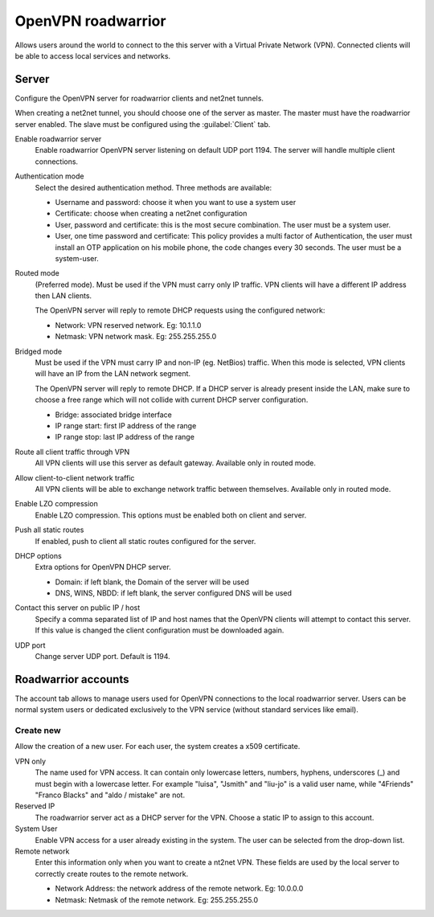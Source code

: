 ===================
OpenVPN roadwarrior
===================

Allows users around the world to connect to the this server
with a Virtual Private Network (VPN).
Connected clients will be able to access local services and networks.

Server
======

Configure the OpenVPN server for roadwarrior clients and net2net tunnels.

When creating a net2net tunnel, you should choose one of the server as master.
The master must have the roadwarrior server enabled.
The slave must be configured using the :guilabel:`Client` tab.

Enable roadwarrior server
    Enable roadwarrior OpenVPN server listening on default UDP port 1194.
    The server will handle multiple client connections.

Authentication mode
    Select the desired authentication method.
    Three methods are available:

    * Username and password: choose it when you want to use a system user
    * Certificate: choose when creating a net2net configuration
    * User, password and certificate: this is the most secure combination.
      The user must be a system user.
    * User, one time password and certificate: This policy provides a multi
      factor of Authentication, the user must install an OTP application on his 
      mobile phone, the code changes every 30 seconds. The user must be a system-user. 

Routed mode
    (Preferred mode). Must be used if the VPN must carry only IP traffic.
    VPN clients will have a different IP address then LAN clients.

    The OpenVPN server will reply to remote DHCP requests using the configured network:

    * Network: VPN reserved network. Eg: 10.1.1.0
    * Netmask: VPN network mask. Eg: 255.255.255.0

Bridged mode
    Must be used if the VPN must carry IP and non-IP (eg. NetBios) traffic.
    When this mode is selected, VPN clients will have an IP from the LAN network segment.

    The OpenVPN server will reply to remote DHCP.
    If a DHCP server is already present inside the LAN, make sure to
    choose a free range which will not collide with current DHCP server configuration.

    * Bridge: associated bridge interface
    * IP range start: first IP address of the range
    * IP range stop: last IP address of the range

Route all client traffic through VPN
    All VPN clients will use this server as default gateway.
    Available only in routed mode.

Allow client-to-client network traffic
    All VPN clients will be able to exchange network traffic between themselves.
    Available only in routed mode.

Enable LZO compression
    Enable LZO compression. This options must be enabled both on client and server.

Push all static routes
    If enabled, push to client all static routes configured for the server.

DHCP options
    Extra options for OpenVPN DHCP server.
   
    * Domain: if left blank, the Domain of the server will be used
    * DNS, WINS, NBDD: if left blank, the server configured DNS will be used

Contact this server on public IP / host
    Specify a comma separated list of IP and host names that the OpenVPN
    clients will attempt to contact this server.  If this value is
    changed the client configuration must be downloaded again.

UDP port
    Change server UDP port. Default is 1194.


Roadwarrior accounts
====================

The account tab allows to manage users used for
OpenVPN connections to the local roadwarrior server. Users can be normal
system users or dedicated exclusively to the VPN service (without standard services like email).

Create new
----------

Allow the creation of a new user. For each user, the system
creates a x509 certificate.

VPN only
    The name used for VPN access. It can contain only
    lowercase letters, numbers, hyphens, underscores (_) and
    must begin with a lowercase letter. For example "luisa",
    "Jsmith" and "liu-jo" is a valid user name, while "4Friends"
    "Franco Blacks" and "aldo / mistake" are not.

Reserved IP
    The roadwarrior server act as a DHCP server for the VPN.
    Choose a static IP to assign to this account.

System User
    Enable VPN access for a user already existing in the system.
    The user can be selected from the drop-down list.

Remote network
    Enter this information only when you want to create a nt2net VPN.
    These fields are used by the local server to correctly create
    routes to the remote network.

    * Network Address: the network address of the remote network. Eg: 10.0.0.0 
    * Netmask: Netmask of the remote network. Eg: 255.255.255.0
